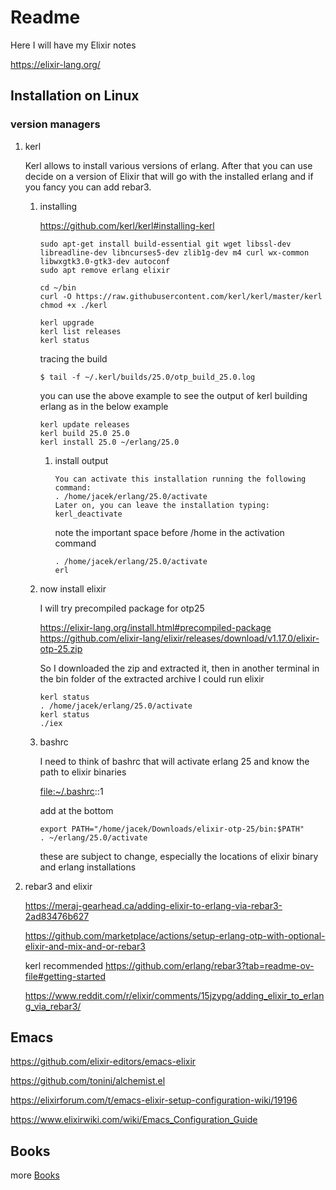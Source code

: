 * Readme

Here I will have my Elixir notes

https://elixir-lang.org/

** Installation on Linux

*** version managers

**** kerl

Kerl allows to install various versions of erlang. After that you can use decide
on a version of Elixir that will go with the installed erlang and if you fancy
you can add rebar3.

***** installing

https://github.com/kerl/kerl#installing-kerl

#+begin_example
  sudo apt-get install build-essential git wget libssl-dev libreadline-dev libncurses5-dev zlib1g-dev m4 curl wx-common libwxgtk3.0-gtk3-dev autoconf
  sudo apt remove erlang elixir

  cd ~/bin
  curl -O https://raw.githubusercontent.com/kerl/kerl/master/kerl
  chmod +x ./kerl

  kerl upgrade
  kerl list releases
  kerl status
#+end_example

tracing the build
#+begin_example
$ tail -f ~/.kerl/builds/25.0/otp_build_25.0.log
#+end_example

you can use the above example to see the output of kerl building erlang as in
the below example

#+begin_example
kerl update releases
kerl build 25.0 25.0
kerl install 25.0 ~/erlang/25.0
#+end_example

****** install output
#+begin_example
You can activate this installation running the following command:
. /home/jacek/erlang/25.0/activate
Later on, you can leave the installation typing:
kerl_deactivate
#+end_example

note the important space before /home in the activation command
#+begin_example
. /home/jacek/erlang/25.0/activate
erl
#+end_example

***** now install elixir

I will try precompiled package for otp25

https://elixir-lang.org/install.html#precompiled-package
https://github.com/elixir-lang/elixir/releases/download/v1.17.0/elixir-otp-25.zip

So I downloaded the zip and extracted it, then in another terminal in the bin
folder of the extracted archive I could run elixir

#+begin_example
kerl status
. /home/jacek/erlang/25.0/activate
kerl status
./iex
#+end_example

***** bashrc
I need to think of bashrc that will activate erlang 25 and know the path to elixir binaries

file:~/.bashrc::1

add at the bottom

#+begin_example
export PATH="/home/jacek/Downloads/elixir-otp-25/bin:$PATH"
. ~/erlang/25.0/activate
#+end_example

these are subject to change, especially the locations of elixir binary and erlang installations



**** rebar3 and elixir
https://meraj-gearhead.ca/adding-elixir-to-erlang-via-rebar3-2ad83476b627

https://github.com/marketplace/actions/setup-erlang-otp-with-optional-elixir-and-mix-and-or-rebar3

kerl recommended
https://github.com/erlang/rebar3?tab=readme-ov-file#getting-started

https://www.reddit.com/r/elixir/comments/15jzypg/adding_elixir_to_erlang_via_rebar3/

** Emacs
https://github.com/elixir-editors/emacs-elixir

https://github.com/tonini/alchemist.el

https://elixirforum.com/t/emacs-elixir-setup-configuration-wiki/19196

https://www.elixirwiki.com/wiki/Emacs_Configuration_Guide



** Books
more [[file:books/Readme.org::*Books][Books]]
